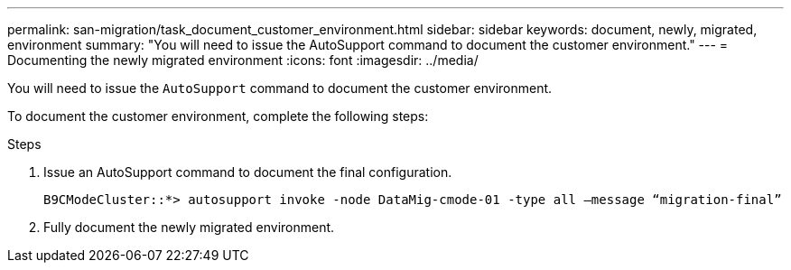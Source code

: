 ---
permalink: san-migration/task_document_customer_environment.html
sidebar: sidebar
keywords: document, newly, migrated, environment
summary: "You will need to issue the AutoSupport command to document the customer environment."
---
= Documenting the newly migrated environment
:icons: font
:imagesdir: ../media/

[.lead]
You will need to issue the `AutoSupport` command to document the customer environment.

To document the customer environment, complete the following steps:

.Steps
. Issue an AutoSupport command to document the final configuration.
+
----
B9CModeCluster::*> autosupport invoke -node DataMig-cmode-01 -type all –message “migration-final”
----

. Fully document the newly migrated environment.
